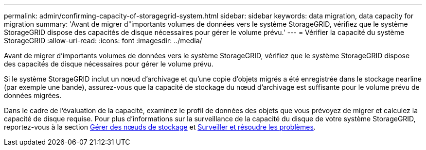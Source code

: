 ---
permalink: admin/confirming-capacity-of-storagegrid-system.html 
sidebar: sidebar 
keywords: data migration, data capacity for migration 
summary: 'Avant de migrer d"importants volumes de données vers le système StorageGRID, vérifiez que le système StorageGRID dispose des capacités de disque nécessaires pour gérer le volume prévu.' 
---
= Vérifier la capacité du système StorageGRID
:allow-uri-read: 
:icons: font
:imagesdir: ../media/


[role="lead"]
Avant de migrer d'importants volumes de données vers le système StorageGRID, vérifiez que le système StorageGRID dispose des capacités de disque nécessaires pour gérer le volume prévu.

Si le système StorageGRID inclut un nœud d'archivage et qu'une copie d'objets migrés a été enregistrée dans le stockage nearline (par exemple une bande), assurez-vous que la capacité de stockage du nœud d'archivage est suffisante pour le volume prévu de données migrées.

Dans le cadre de l'évaluation de la capacité, examinez le profil de données des objets que vous prévoyez de migrer et calculez la capacité de disque requise. Pour plus d'informations sur la surveillance de la capacité du disque de votre système StorageGRID, reportez-vous à la section xref:managing-storage-nodes.adoc[Gérer des nœuds de stockage] et xref:../monitor/index.adoc[Surveiller et résoudre les problèmes].
